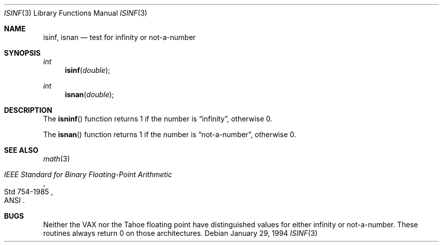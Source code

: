 .\"	$OpenBSD: isinf.3,v 1.3 1995/02/27 04:34:56 cgd Exp $
.\"
.\" Copyright (c) 1991, 1993
.\"	The Regents of the University of California.  All rights reserved.
.\"
.\" Redistribution and use in source and binary forms, with or without
.\" modification, are permitted provided that the following conditions
.\" are met:
.\" 1. Redistributions of source code must retain the above copyright
.\"    notice, this list of conditions and the following disclaimer.
.\" 2. Redistributions in binary form must reproduce the above copyright
.\"    notice, this list of conditions and the following disclaimer in the
.\"    documentation and/or other materials provided with the distribution.
.\" 3. All advertising materials mentioning features or use of this software
.\"    must display the following acknowledgement:
.\"	This product includes software developed by the University of
.\"	California, Berkeley and its contributors.
.\" 4. Neither the name of the University nor the names of its contributors
.\"    may be used to endorse or promote products derived from this software
.\"    without specific prior written permission.
.\"
.\" THIS SOFTWARE IS PROVIDED BY THE REGENTS AND CONTRIBUTORS ``AS IS'' AND
.\" ANY EXPRESS OR IMPLIED WARRANTIES, INCLUDING, BUT NOT LIMITED TO, THE
.\" IMPLIED WARRANTIES OF MERCHANTABILITY AND FITNESS FOR A PARTICULAR PURPOSE
.\" ARE DISCLAIMED.  IN NO EVENT SHALL THE REGENTS OR CONTRIBUTORS BE LIABLE
.\" FOR ANY DIRECT, INDIRECT, INCIDENTAL, SPECIAL, EXEMPLARY, OR CONSEQUENTIAL
.\" DAMAGES (INCLUDING, BUT NOT LIMITED TO, PROCUREMENT OF SUBSTITUTE GOODS
.\" OR SERVICES; LOSS OF USE, DATA, OR PROFITS; OR BUSINESS INTERRUPTION)
.\" HOWEVER CAUSED AND ON ANY THEORY OF LIABILITY, WHETHER IN CONTRACT, STRICT
.\" LIABILITY, OR TORT (INCLUDING NEGLIGENCE OR OTHERWISE) ARISING IN ANY WAY
.\" OUT OF THE USE OF THIS SOFTWARE, EVEN IF ADVISED OF THE POSSIBILITY OF
.\" SUCH DAMAGE.
.\"
.Dd January 29, 1994
.Dt ISINF 3
.Os
.Sh NAME
.Nm isinf ,
.Nm isnan
.Nd test for infinity or not-a-number
.Sh SYNOPSIS
.Ft int 
.Fn isinf double
.Ft int 
.Fn isnan double
.Sh DESCRIPTION
The
.Fn isninf
function
returns 1 if the number is
.Dq \\*(If ,
otherwise 0.
.Pp
The
.Fn isnan
function
returns 1 if the number is
.Dq not-a-number ,
otherwise 0.
.Sh SEE ALSO
.Xr math 3
.Rs
.%T "IEEE Standard for Binary Floating-Point Arithmetic"
.%Q ANSI
.%R Std 754-1985
.Re
.Sh BUGS
Neither the
.Tn VAX
nor the Tahoe floating point have distinguished values
for either infinity or not-a-number.
These routines always return 0 on those architectures.
